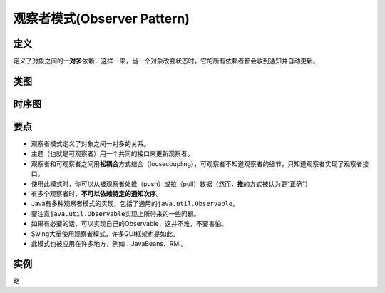 ===============================
观察者模式(Observer Pattern)
===============================

----------
定义
----------
定义了对象之间的\ **一对多**\ 依赖，这样一来，当一个对象改变状态时，它的所有依赖者都会收到通知并自动更新。

----------
类图
----------
.. image:: ../../_static/02_observer_pattern.jpg

----------
时序图
----------
.. image:: ../../_static/02_seq_observer_pattern.jpg

----------
要点
----------
- 观察者模式定义了对象之间一对多的关系。
- 主题（也就是可观察者）用一个共同的接口来更新观察者。
- 观察者和可观察者之间用\ **松耦合**\ 方式结合（loosecoupling），可观察者不知道观察者的细节，只知道观察者实现了观察者接口。
- 使用此模式时，你可以从被观察者处推（push）或拉（pull）数据（然而，\ **推**\ 的方式被认为更“正确”）
- 有多个观察者时，**不可以依赖特定的通知次序**。
- Java有多种观察者模式的实现，包括了通用的\ ``java.util.Observable``\。
- 要注意\ ``java.util.Observable``\ 实现上所带来的一些问题。
- 如果有必要的话，可以实现自己的Observable，这并不难，不要害怕。
- Swing大量使用观察者模式，许多GUI框架也是如此。
- 此模式也被应用在许多地方，例如：JavaBeans、RMI。

----------
实例
----------
略
